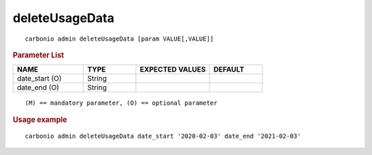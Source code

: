 .. SPDX-FileCopyrightText: 2022 Zextras <https://www.zextras.com/>
..
.. SPDX-License-Identifier: CC-BY-NC-SA-4.0

.. _carbonio_admin_deleteUsageData:

******************************
deleteUsageData
******************************

::

   carbonio admin deleteUsageData [param VALUE[,VALUE]]


.. rubric:: Parameter List

.. list-table::
   :widths: 20 15 21 15
   :header-rows: 1

   * - NAME
     - TYPE
     - EXPECTED VALUES
     - DEFAULT
   * - date_start (O)
     - String
     - 
     - 
   * - date_end (O)
     - String
     - 
     - 

::

   (M) == mandatory parameter, (O) == optional parameter



.. rubric:: Usage example


::

   carbonio admin deleteUsageData date_start '2020-02-03' date_end '2021-02-03'



